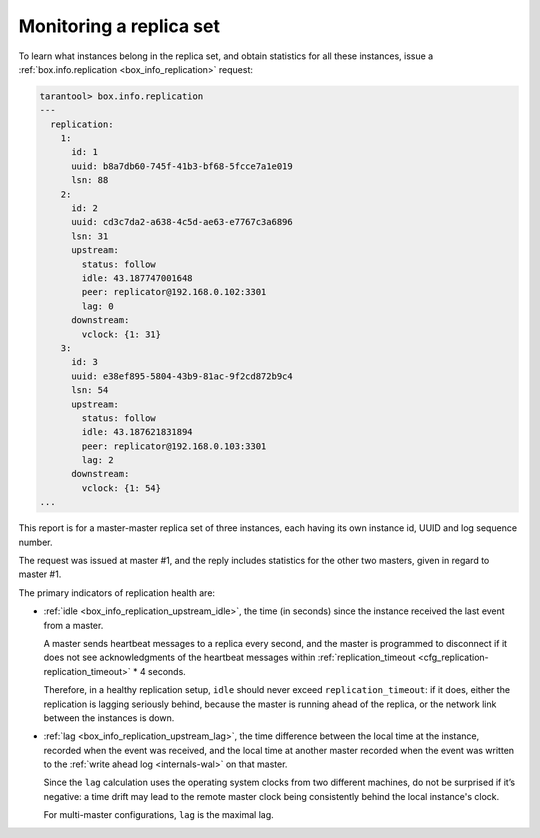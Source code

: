 .. _replication-monitoring:

================================================================================
Monitoring a replica set
================================================================================

To learn what instances belong in the replica set, and obtain statistics for all
these instances, issue a :ref:`box.info.replication <box_info_replication>` request:

.. code-block:: tarantoolsession

    tarantool> box.info.replication
    ---
      replication:
        1:
          id: 1
          uuid: b8a7db60-745f-41b3-bf68-5fcce7a1e019
          lsn: 88
        2:
          id: 2
          uuid: cd3c7da2-a638-4c5d-ae63-e7767c3a6896
          lsn: 31
          upstream:
            status: follow
            idle: 43.187747001648
            peer: replicator@192.168.0.102:3301
            lag: 0
          downstream:
            vclock: {1: 31}
        3:
          id: 3
          uuid: e38ef895-5804-43b9-81ac-9f2cd872b9c4
          lsn: 54
          upstream:
            status: follow
            idle: 43.187621831894
            peer: replicator@192.168.0.103:3301
            lag: 2
          downstream:
            vclock: {1: 54}
    ...

This report is for a master-master replica set of three instances, each having
its own instance id, UUID and log sequence number.

.. image:: mm-3m-mesh.svg
    :align: center

The request was issued at master #1, and the reply includes statistics for the
other two masters, given in regard to master #1.

The primary indicators of replication health are:

.. _heartbeat:

* :ref:`idle <box_info_replication_upstream_idle>`, the time (in seconds) since
  the instance received the last event from a master.

  A master sends heartbeat messages to a replica every second, and the master
  is programmed to disconnect if it does not see acknowledgments of the heartbeat messages
  within :ref:`replication_timeout <cfg_replication-replication_timeout>` * 4
  seconds.

  Therefore, in a healthy replication setup, ``idle`` should never exceed
  ``replication_timeout``: if it does, either the replication is lagging
  seriously behind, because the master is running ahead of the replica, or the
  network link between the instances is down.

* :ref:`lag <box_info_replication_upstream_lag>`, the time difference between
  the local time at the instance, recorded when the event was received, and the
  local time at another master recorded when the event was written to the
  :ref:`write ahead log <internals-wal>` on that master.

  Since the ``lag`` calculation uses the operating system clocks from two different
  machines, do not be surprised if it’s negative: a time drift may lead to the
  remote master clock being consistently behind the local instance's clock.

  For multi-master configurations, ``lag`` is the maximal lag.
